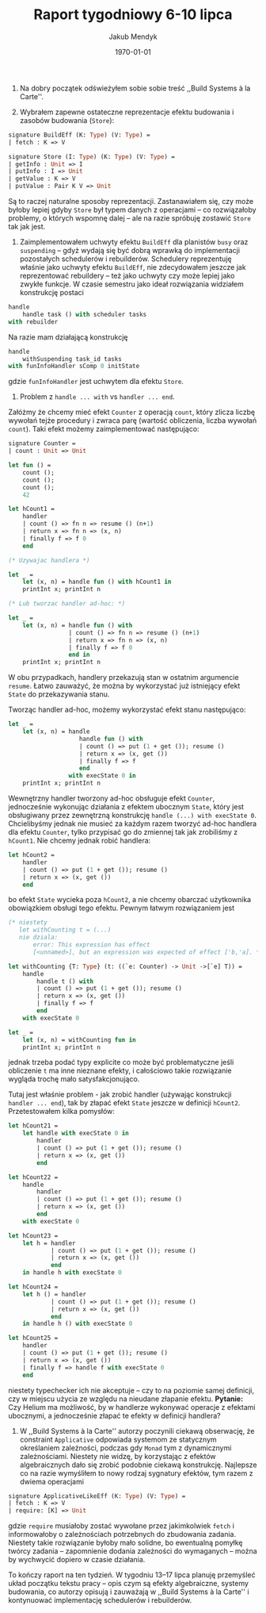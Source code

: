 #+Title: Raport tygodniowy 6-10 lipca
#+Author: Jakub Mendyk
#+Date: \today

#+LATEX_CLASS: article
#+LATEX_CLASS_OPTIONS: [draft=false, 12pt]
#+LANGUAGE: pl-PL
#+LATEX_HEADER: \input{preamble.tex}
#+OPTIONS: toc:nil

# Local variables:
# after-save-hook: org-latex-export-to-pdf
# org-latex-listings: 'listings
# end:

0. Na dobry początek odświeżyłem sobie sobie treść ,,Build Systems à la Carte''.

1. Wybrałem zapewne ostateczne reprezentacje efektu budowania i zasobów budowania (=Store=):

#+ATTR_LATEX: :options aboveskip=8pt, belowskip=6pt
#+begin_src ocaml
signature BuildEff (K: Type) (V: Type) =
| fetch : K => V
#+end_src

#+begin_src ocaml
signature Store (I: Type) (K: Type) (V: Type) =
| getInfo : Unit => I
| putInfo : I => Unit
| getValue : K => V
| putValue : Pair K V => Unit
#+end_src

Są to raczej naturalne sposoby reprezentacji. Zastanawiałem się, czy może byłoby lepiej gdyby =Store= był typem danych z operacjami -- co rozwiązałoby problemy, o których wspomnę dalej -- ale na razie spróbuję zostawić =Store= tak jak jest.

2. Zaimplementowałem uchwyty efektu =BuildEff= dla planistów =busy= oraz =suspending= -- gdyż wydają się być dobrą wprawką do implementacji pozostałych schedulerów i rebuilderów. Schedulery reprezentuję właśnie jako uchwyty efektu =BuildEff=, nie zdecydowałem jeszcze jak reprezentować rebuildery -- też jako uchwyty czy może lepiej jako zwykłe funkcje. W czasie semestru jako ideał rozwiązania widziałem konstrukcję postaci

#+begin_src ocaml
handle
    handle task () with scheduler tasks
with rebuilder
#+end_src

Na razie mam działającą konstrukcję

#+begin_src ocaml
handle
    withSuspending task_id tasks
with funInfoHandler sComp 0 initState
#+end_src

gdzie =funInfoHandler= jest uchwytem dla efektu =Store=.

#+LATEX: \newpage
3. Problem z =handle ... with= vs =handler ... end=. 

Załóżmy że chcemy mieć efekt =Counter= z operacją =count=, który zlicza liczbę wywołań tejże procedury i zwraca parę (wartość obliczenia, liczba wywołań =count=). Taki efekt możemy zaimplementować następująco:

#+begin_src ocaml
signature Counter =
| count : Unit => Unit

let fun () =
    count ();
    count ();
    count ();
    42

let hCount1 =
    handler
    | count () => fn n => resume () (n+1)
    | return x => fn n => (x, n)
    | finally f => f 0
    end

(* Uzywajac handlera *)

let _ =
    let (x, n) = handle fun () with hCount1 in
    printInt x; printInt n

(* Lub tworzac handler ad-hoc: *)

let _ =
    let (x, n) = handle fun () with
                 | count () => fn n => resume () (n+1)
                 | return x => fn n => (x, n)
                 | finally f => f 0
                 end in
    printInt x; printInt n

#+end_src

W obu przypadkach, handlery przekazują stan w ostatnim argumencie =resume=. Łatwo zauważyć, że można by wykorzystać już istniejący efekt =State= do przekazywania stanu.

Tworząc handler ad-hoc, możemy wykorzystać efekt stanu następująco:

#+begin_src ocaml
let _ =
    let (x, n) = handle
                    handle fun () with
                    | count () => put (1 + get ()); resume ()
                    | return x => (x, get ())
                    | finally f => f
                    end
                 with execState 0 in
    printInt x; printInt n
#+end_src

Wewnętrzny handler tworzony ad-hoc obsługuje efekt =Counter=, jednocześnie wykonując działania z efektem ubocznym =State=, który jest obsługiwany przez zewnętrzną konstrukcję =handle (...) with execState 0=. Chcielibyśmy jednak nie musieć za każdym razem tworzyć ad-hoc handlera dla efektu =Counter=, tylko przypisać go do zmiennej tak jak zrobiliśmy z =hCount1=. Nie chcemy jednak robić handlera:

#+begin_src ocaml
let hCount2 =
    handler
    | count () => put (1 + get ()); resume ()
    | return x => (x, get ())
    end
#+end_src

bo efekt =State= wycieka poza =hCount2=, a nie chcemy obarczać użytkownika obowiązkiem obsługi tego efektu. Pewnym łatwym rozwiązaniem jest 

#+begin_src ocaml
(* niestety
   let withCounting t = (...)
   nie dziala:
       error: This expression has effect
       [<unnamed>], but an expression was expected of effect ['b,'a]. *)

let withCounting {T: Type} (t: ((`e: Counter) -> Unit ->[`e] T)) =
    handle
        handle t () with
        | count () => put (1 + get ()); resume ()
        | return x => (x, get ())
        | finally f => f
        end
    with execState 0

let _ =
    let (x, n) = withCounting fun in
    printInt x; printInt n
#+end_src

jednak trzeba podać typy explicite co może być problematyczne jeśli obliczenie =t= ma inne nieznane efekty, i całościowo takie rozwiązanie wygląda trochę mało satysfakcjonująco.

Tutaj jest właśnie problem - jak zrobić handler (używając konstrukcji =handler ... end=), tak by złapać efekt =State= jeszcze w definicji =hCount2=. Przetestowałem kilka pomysłów:

#+begin_src ocaml
let hCount21 =
    let handle with execState 0 in
        handler
        | count () => put (1 + get ()); resume ()
        | return x => (x, get ())
        end
#+end_src

#+begin_src ocaml
let hCount22 =
    handle
        handler
        | count () => put (1 + get ()); resume ()
        | return x => (x, get ())
        end
    with execState 0
#+end_src

#+LATEX: \newpage
#+begin_src ocaml
let hCount23 =
    let h = handler
            | count () => put (1 + get ()); resume ()
            | return x => (x, get ())
            end
    in handle h with execState 0
#+end_src

#+begin_src ocaml
let hCount24 =
    let h () = handler
            | count () => put (1 + get ()); resume ()
            | return x => (x, get ())
            end
    in handle h () with execState 0
#+end_src

#+begin_src ocaml
let hCount25 =
    handler
    | count () => put (1 + get ()); resume ()
    | return x => (x, get ())
    | finally f => handle f with execState 0
    end
#+end_src

niestety typechecker ich nie akceptuje -- czy to na poziomie samej definicji, czy w miejscu użycia ze względu na nieudane złapanie efektu. *Pytanie:* Czy Helium ma możliwość, by w handlerze wykonywać operacje z efektami ubocznymi, a jednocześnie złapać te efekty w definicji handlera?

4. W ,,Build Systems à la Carte'' autorzy poczynili ciekawą obserwację, że constraint =Applicative= odpowiada systemom ze statycznym określaniem zależności, podczas gdy =Monad= tym z dynamicznymi zależnościami. Niestety nie widzę, by korzystając z efektów algebraicznych dało się zrobić podobnie ciekawą konstrukcję. Najlepsze co na razie wymyśliłem to nowy rodzaj sygnatury efektów, tym razem z dwiema operacjami

#+begin_src ocaml
signature ApplicativeLikeEff (K: Type) (V: Type) =
| fetch : K => V
| require: [K] => Unit
#+end_src

gdzie =require= musiałoby zostać wywołane przez jakimkolwiek =fetch= i informowałoby o zależnościach potrzebnych do zbudowania zadania. Niestety takie rozwiązanie byłoby mało solidne, bo ewentualną pomyłkę twórcy zadania -- zapomnienie dodania zależności do wymaganych -- można by wychwycić dopiero w czasie działania.

To kończy raport na ten tydzień. W tygodniu 13--17 lipca planuję przemyśleć układ początku tekstu pracy -- opis czym są efekty algebraiczne, systemy budowania, co autorzy opisują i zauważają w ,,Build Systems à la Carte'' i kontynuować implementację schedulerów i rebuilderów.
